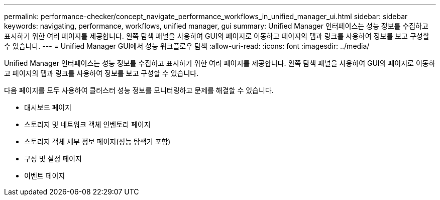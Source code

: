---
permalink: performance-checker/concept_navigate_performance_workflows_in_unified_manager_ui.html 
sidebar: sidebar 
keywords: navigating, performance, workflows, unified manager, gui 
summary: Unified Manager 인터페이스는 성능 정보를 수집하고 표시하기 위한 여러 페이지를 제공합니다. 왼쪽 탐색 패널을 사용하여 GUI의 페이지로 이동하고 페이지의 탭과 링크를 사용하여 정보를 보고 구성할 수 있습니다. 
---
= Unified Manager GUI에서 성능 워크플로우 탐색
:allow-uri-read: 
:icons: font
:imagesdir: ../media/


[role="lead"]
Unified Manager 인터페이스는 성능 정보를 수집하고 표시하기 위한 여러 페이지를 제공합니다. 왼쪽 탐색 패널을 사용하여 GUI의 페이지로 이동하고 페이지의 탭과 링크를 사용하여 정보를 보고 구성할 수 있습니다.

다음 페이지를 모두 사용하여 클러스터 성능 정보를 모니터링하고 문제를 해결할 수 있습니다.

* 대시보드 페이지
* 스토리지 및 네트워크 객체 인벤토리 페이지
* 스토리지 객체 세부 정보 페이지(성능 탐색기 포함)
* 구성 및 설정 페이지
* 이벤트 페이지

